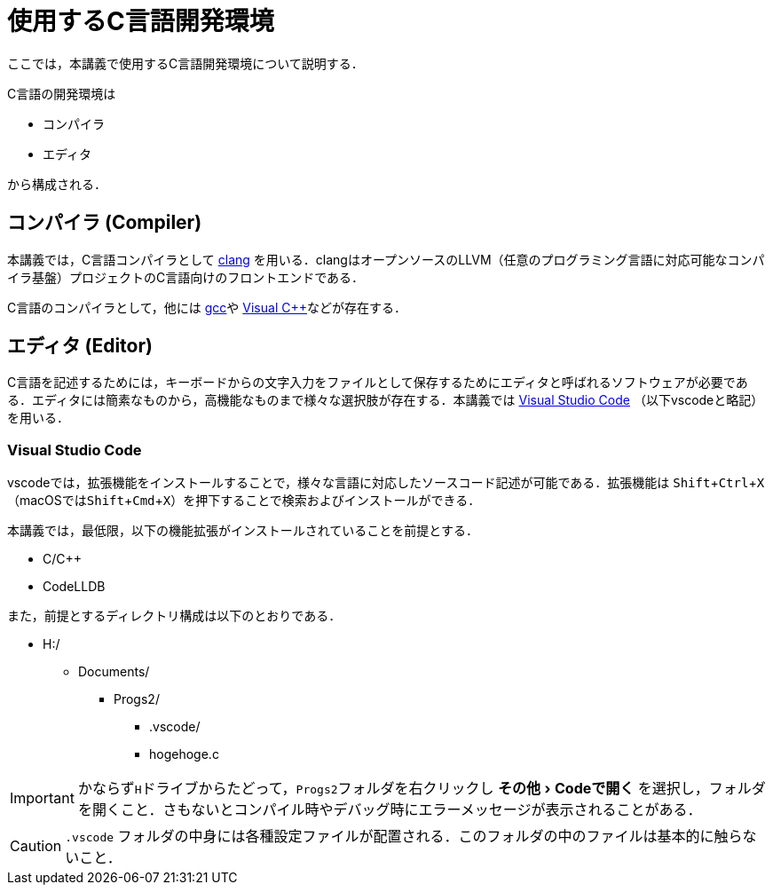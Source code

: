 :experimental:
= 使用するC言語開発環境
ここでは，本講義で使用するC言語開発環境について説明する．

C言語の開発環境は

* コンパイラ
* エディタ

から構成される．

== コンパイラ (Compiler)

本講義では，C言語コンパイラとして https://clang.llvm.org/[clang] を用いる．clangはオープンソースのLLVM（任意のプログラミング言語に対応可能なコンパイラ基盤）プロジェクトのC言語向けのフロントエンドである．

C言語のコンパイラとして，他には https://gcc.gnu.org/[gcc]や https://visualstudio.microsoft.com/ja/vs/features/cplusplus/[Visual C++]などが存在する．

== エディタ (Editor)

C言語を記述するためには，キーボードからの文字入力をファイルとして保存するためにエディタと呼ばれるソフトウェアが必要である．エディタには簡素なものから，高機能なものまで様々な選択肢が存在する．本講義では https://code.visualstudio.com/[Visual Studio Code] （以下vscodeと略記）を用いる．

=== Visual Studio Code
vscodeでは，拡張機能をインストールすることで，様々な言語に対応したソースコード記述が可能である．拡張機能は kbd:[Shift+Ctrl+X] （macOSではkbd:[Shift+Cmd+X]）を押下することで検索およびインストールができる．

本講義では，最低限，以下の機能拡張がインストールされていることを前提とする．

* C/C++
* CodeLLDB

また，前提とするディレクトリ構成は以下のとおりである．

[filetree]
--
* H:/
** Documents/
*** Progs2/
**** .vscode/
**** hogehoge.c
--

IMPORTANT: かならず``H``ドライブからたどって，``Progs2``フォルダを右クリックし  menu:その他[Codeで開く] を選択し，フォルダを開くこと．さもないとコンパイル時やデバッグ時にエラーメッセージが表示されることがある．

CAUTION: `pass:[.vscode]` フォルダの中身には各種設定ファイルが配置される．このフォルダの中のファイルは基本的に触らないこと．






